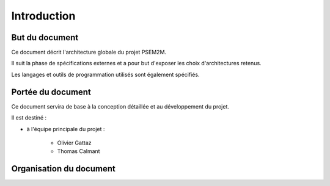 .. Introduction

Introduction
############

But du document
***************

Ce document décrit l'architecture globale du projet PSEM2M.

Il suit la phase de spécifications externes et a pour but d'exposer les choix
d'architectures retenus.

Les langages et outils de programmation utilisés sont également spécifiés.


Portée du document
******************

Ce document servira de base à la conception détaillée et au développement du
projet.

Il est destiné :

* à l'équipe principale du projet :

   * Olivier Gattaz
   * Thomas Calmant


Organisation du document
************************

.. todo:: À décrire
